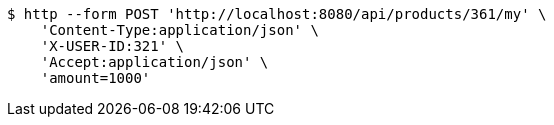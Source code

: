[source,bash]
----
$ http --form POST 'http://localhost:8080/api/products/361/my' \
    'Content-Type:application/json' \
    'X-USER-ID:321' \
    'Accept:application/json' \
    'amount=1000'
----